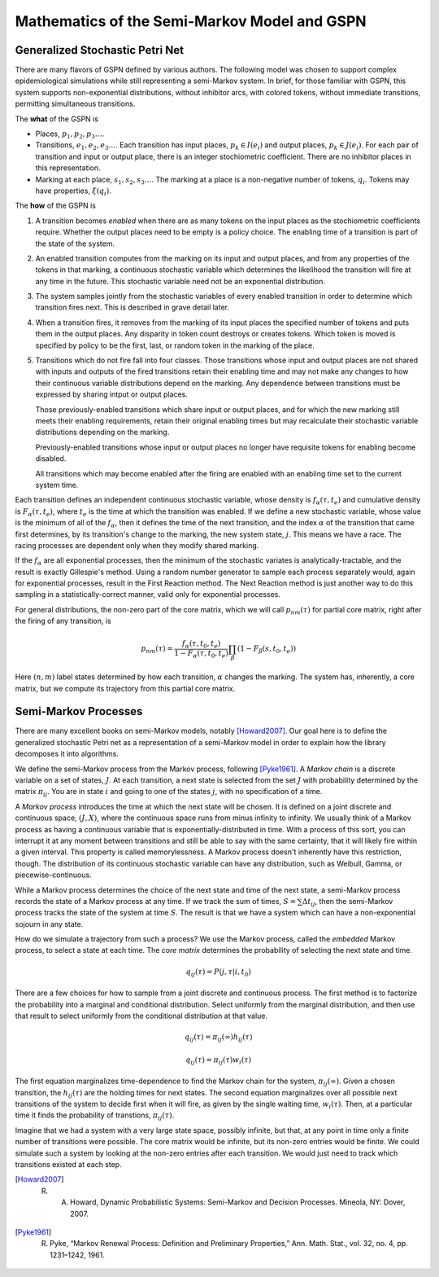 ==============================================
Mathematics of the Semi-Markov Model and GSPN
==============================================



Generalized Stochastic Petri Net
-----------------------------------
There are many flavors of GSPN defined by various authors.
The following model was chosen to support complex epidemiological
simulations while still representing a semi-Markov system.
In brief, for those familiar with GSPN, this system supports
non-exponential distributions, without inhibitor arcs, with
colored tokens, without immediate transitions, permitting
simultaneous transitions.

The **what** of the GSPN is

* Places, :math:`p_1, p_2, p_3\ldots`.

* Transitions, :math:`e_1, e_2, e_3\ldots`. Each transition has
  input places, :math:`p_k\in I(e_i)` and output places,
  :math:`p_k\in J(e_i)`. For each pair of transition and input
  or output place, there is an integer stochiometric coefficient.
  There are no inhibitor places in this representation.

* Marking at each place, :math:`s_1, s_2, s_3\ldots`. The marking
  at a place is a non-negative number of tokens, :math:`q_i`. Tokens may
  have properties, :math:`\xi(q_i)`.

The **how** of the GSPN is

#. A transition becomes *enabled* when there are as many tokens on
   the input places as the stochiometric coefficients require.
   Whether the output places need to be empty is a policy choice.
   The enabling time of a transition is part of the state of the
   system.

#. An enabled transition computes from the marking on its input
   and output places, and from any properties of the tokens in that
   marking, a continuous stochastic variable which determines the
   likelihood the transition will fire at any time in the future.
   This stochastic variable need not be an exponential distribution.

#. The system samples jointly from the stochastic variables of every
   enabled transition in order to determine which transition fires
   next. This is described in grave detail later.

#. When a transition fires, it removes from the marking of its input
   places the specified number of tokens and puts them in the output
   places. Any disparity in token count destroys or creates tokens.
   Which token is moved is specified by policy to be the first,
   last, or random token in the marking of the place.

#. Transitions which do not fire fall into four classes. Those
   transitions whose input and output places are not shared with
   inputs and outputs of the fired transitions retain their
   enabling time and may not make any changes to how their
   continuous variable distributions depend on the marking.
   Any dependence between transitions must be expressed by
   sharing intput or output places.

   Those previously-enabled transitions which share input or output
   places, and for which the new marking still meets their
   enabling requirements, retain their original enabling times
   but may recalculate their stochastic variable distributions
   depending on the marking.

   Previously-enabled transitions whose input or output
   places no longer have requisite tokens for enabling become
   disabled.

   All transitions which may become enabled after the firing
   are enabled with an enabling time set to the current system
   time.



Each transition defines an independent continuous stochastic variable,
whose density is :math:`f_\alpha(\tau, t_e)` and cumulative density
is :math:`F_\alpha(\tau, t_e)`, where :math:`t_e` is the time
at which the transition was enabled. If we define a new stochastic variable,
whose value is the minimum of all of the :math:`f_\alpha`, then it
defines the time of the next transition, and the index :math:`\alpha` of
the transition that came first determines, by its transition's 
change to the marking, the new system state, :math:`j`. This means we have
a race. The racing processes are dependent only when they modify
shared marking.

If the :math:`f_\alpha` are all exponential processes, then the minimum
of the stochastic variates is analytically-tractable, and the result
is exactly Gillespie's method. Using a random number generator to sample
each process separately would, again for exponential processes, result
in the First Reaction method. The Next Reaction method is just another
way to do this sampling in a statistically-correct manner, valid only
for exponential processes.

For general distributions, the non-zero part of the core matrix,
which we will call :math:`p_{nm}(\tau)` for partial core matrix,
right after the firing of any transition, is

.. math::

   p_{nm}(\tau)=\frac{f_\alpha(\tau,t_0,t_e)}{1-F_\alpha(\tau,t_0,t_e)}\prod_\beta(1-F_\beta(s, t_0, t_e))

Here :math:`(n,m)` label states determined by how each transition, :math:`\alpha`
changes the marking. The system has, inherently, a core matrix, but we
compute its trajectory from this partial core matrix.


Semi-Markov Processes
----------------------
There are many excellent books on semi-Markov models,
notably [Howard2007]_. Our goal here is to define the generalized
stochastic Petri net as a representation of a semi-Markov
model in order to explain how the library decomposes it
into algorithms.


We define the semi-Markov process from the Markov process, following
[Pyke1961]_. A *Markov chain* is a discrete variable on a set of
states, :math:`J`. At each transition, a next state is selected
from the set :math:`J` with probability determined by the matrix
:math:`\pi_{ij}`. You are in state :math:`i` and going to one of
the states :math:`j`, with no specification of a time.

A *Markov process* introduces the time at which the next state
will be chosen. It is defined on a joint discrete and continuous
space, :math:`(J,X)`, where the continuous space runs from minus
infinity to infinity. We usually think of a Markov process as
having a continuous variable that is exponentially-distributed
in time. With a process of this sort, you can interrupt it at
any moment between transitions and still be able to say with
the same certainty, that it will likely fire within a given interval.
This property is called memorylessness. A Markov process doesn't
inherently have this restriction, though. The distribution of
its continuous stochastic variable can have any distribution,
such as Weibull, Gamma, or piecewise-continuous.

While a Markov process determines the choice of the
next state and time of the next state, a semi-Markov process
records the state of a Markov process at any time. If we track
the sum of times, :math:`S=∑Δt_{ij}`, then the semi-Markov
process tracks the state of the system at time :math:`S`.
The result is that we have a system which can have a
non-exponential sojourn in any state.

How do we simulate a trajectory from such a process?
We use the Markov process, called the *embedded* Markov process,
to select a state at each time. The *core matrix* determines the
probability of selecting the next state and time.

.. math::

   q_{ij}(\tau)=P(j, \tau|i, t_0)

There are a few choices for how to sample from a joint
discrete and continuous process. The first method is to factorize
the probability into a marginal and conditional distribution. Select 
uniformly from the marginal distribution, and then use that result
to select uniformly from the conditional distribution at that value.

.. math::

   q_{ij}(\tau)=\pi_{ij}(\infty)h_{ij}(\tau)

   q_{ij}(\tau)=\pi_{ij}(\tau)w_{i}(\tau)

The first equation marginalizes time-dependence to find the
Markov chain for the system, :math:`\pi_{ij}(\infty)`. Given a chosen
transition, the :math:`h_{ij}(\tau)` are the holding times for next
states. The second equation marginalizes over all possible next transitions
of the system to decide first when it will fire, as given by the
single waiting time, :math:`w_i(\tau)`. Then, at a particular time
it finds the probability of transtions, :math:`\pi_{ij}(\tau)`.

Imagine that we had a system with a very large state space, possibly
infinite, but that, at any point in time only a finite number of
transitions were possible. The core matrix would be infinite, but its
non-zero entries would be finite. We could simulate such a system
by looking at the non-zero entries after each transition. We would just
need to track which transitions existed at each step.




.. [Howard2007] R. A. Howard, Dynamic Probabilistic Systems: Semi-Markov and Decision Processes. Mineola, NY: Dover, 2007.

.. [Pyke1961] R. Pyke, “Markov Renewal Process: Definition and Preliminary Properties,” Ann. Math. Stat., vol. 32, no. 4, pp. 1231–1242, 1961.
